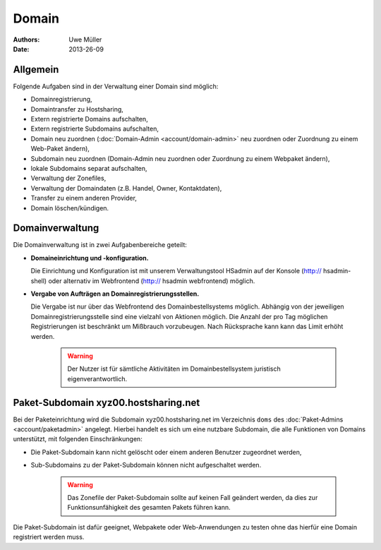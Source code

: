 ======
Domain
======

:Authors: - Uwe Müller
:Date: 2013-26-09

Allgemein
---------

Folgende Aufgaben sind in der Verwaltung einer Domain sind möglich:
 
* Domainregistrierung,
* Domaintransfer zu Hostsharing,
* Extern registrierte Domains aufschalten,
* Extern registrierte Subdomains aufschalten,
* Domain neu zuordnen (:doc:`Domain-Admin <account/domain-admin>` neu zuordnen oder Zuordnung zu einem Web-Paket ändern),
* Subdomain neu zuordnen (Domain-Admin neu zuordnen oder Zuordnung zu einem Webpaket ändern),
* lokale Subdomains separat aufschalten,
* Verwaltung der Zonefiles,
* Verwaltung der Domaindaten (z.B. Handel, Owner, Kontaktdaten),
* Transfer zu einem anderen Provider,
* Domain löschen/kündigen.
 
Domainverwaltung
----------------

Die Domainverwaltung ist in zwei Aufgabenbereiche geteilt:

* **Domaineinrichtung und -konfiguration.**

  Die Einrichtung und Konfiguration ist mit unserem Verwaltungstool HSadmin auf der Konsole (http:// hsadmin-shell)
  oder alternativ im Webfrontend (http:// hsadmin webfrontend) möglich.

* **Vergabe von Aufträgen an Domainregistrierungsstellen.**

  Die Vergabe ist nur über das Webfrontend des Domainbestellsystems möglich. Abhängig von der jeweiligen Domainregistrierungsstelle sind eine vielzahl von Aktionen möglich. Die Anzahl der pro Tag möglichen Registrierungen ist beschränkt um Mißbrauch vorzubeugen. Nach Rücksprache kann kann das Limit erhöht werden.

   .. warning::

        Der Nutzer ist für sämtliche Aktivitäten im Domainbestellsystem juristisch eigenverantwortlich. 
        
Paket-Subdomain xyz00.hostsharing.net
-------------------------------------

Bei der Paketeinrichtung wird die Subdomain xyz00.hostsharing.net im Verzeichnis ``doms`` des :doc:`Paket-Admins <account/paketadmin>`
angelegt. Hierbei handelt es sich um eine nutzbare Subdomain, die alle Funktionen von Domains unterstützt,
mit folgenden Einschränkungen:

* Die Paket-Subdomain kann nicht gelöscht oder einem anderen Benutzer zugeordnet werden,
* Sub-Subdomains zu der Paket-Subdomain können nicht aufgeschaltet werden.

   .. warning::

        Das Zonefile der Paket-Subdomain sollte auf keinen Fall geändert werden, da dies zur Funktionsunfähigkeit des gesamten Pakets führen kann.

Die Paket-Subdomain ist dafür geeignet, Webpakete oder Web-Anwendungen zu testen ohne das hierfür eine Domain registriert werden muss. 
